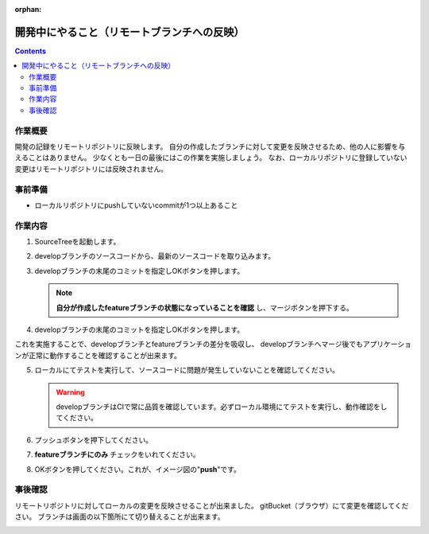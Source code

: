 :orphan:

============================================
開発中にやること（リモートブランチへの反映）
============================================

.. contents::
   :depth: 3

作業概要
========

開発の記録をリモートリポジトリに反映します。  
自分の作成したブランチに対して変更を反映させるため、他の人に影響を与えることはありません。  
少なくとも一日の最後にはこの作業を実施しましょう。  
なお、ローカルリポジトリに登録していない変更はリモートリポジトリには反映されません。

.. image:: ./img/push.png
   :width: 1000px

事前準備
========

- ローカルリポジトリにpushしていないcommitが1つ以上あること

作業内容
========

1. SourceTreeを起動します。
2. developブランチのソースコードから、最新のソースコードを取り込みます。

   .. image:: ./img/sourcetree_fetch.png

3. developブランチの末尾のコミットを指定しOKボタンを押します。

   .. image:: ./img/sourcetree_marge.png

   .. note::

      **自分が作成したfeatureブランチの状態になっていることを確認** し、マージボタンを押下する。

4. developブランチの末尾のコミットを指定しOKボタンを押します。

   .. image:: ./img/sourcetree_pull2.png

これを実施することで、developブランチとfeatureブランチの差分を吸収し、  
developブランチへマージ後でもアプリケーションが正常に動作することを確認することが出来ます。  

5. ローカルにてテストを実行して、ソースコードに問題が発生していないことを確認してください。

   .. warning::

      developブランチはCIで常に品質を確認しています。必ずローカル環境にてテストを実行し、動作確認をしてください。

6. プッシュボタンを押下してください。
7. **featureブランチにのみ** チェックをいれてください。
8. OKボタンを押してください。これが、イメージ図の"**push**"です。

   .. image:: ./img/sourcetree_push.png

事後確認
========

リモートリポジトリに対してローカルの変更を反映させることが出来ました。  
gitBucket（ブラウザ）にて変更を確認してください。  
ブランチは画面の以下箇所にて切り替えることが出来ます。

.. image:: ./img/gitBucket_end.png
